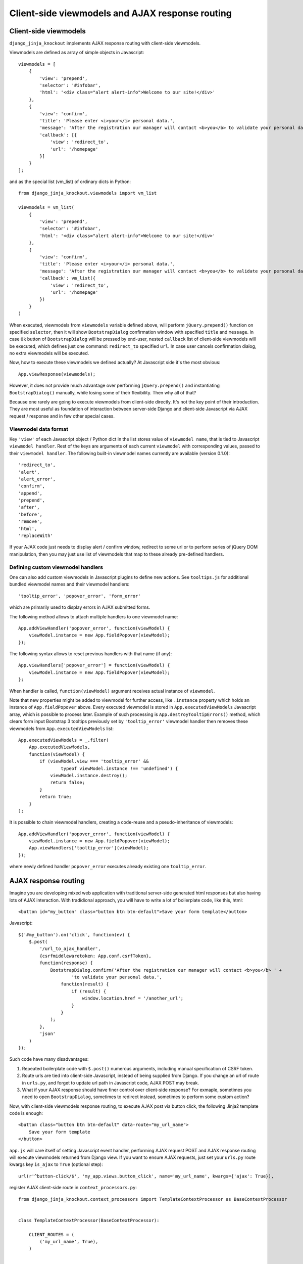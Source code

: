 =================================================
Client-side viewmodels and AJAX response routing
=================================================

Client-side viewmodels
----------------------

``django_jinja_knockout`` implements AJAX response routing with client-side viewmodels.

Viewmodels are defined as array of simple objects in Javascript::

    viewmodels = [
        {
            'view': 'prepend',
            'selector': '#infobar',
            'html': '<div class="alert alert-info">Welcome to our site!</div>'
        },
        {
            'view': 'confirm',
            'title': 'Please enter <i>your</i> personal data.',
            'message': 'After the registration our manager will contact <b>you</b> to validate your personal data.',
            'callback': [{
                'view': 'redirect_to',
                'url': '/homepage'
            }]
        }
    ];

and as the special list (vm_list) of ordinary dicts in Python::


    from django_jinja_knockout.viewmodels import vm_list

    viewmodels = vm_list(
        {
            'view': 'prepend',
            'selector': '#infobar',
            'html': '<div class="alert alert-info">Welcome to our site!</div>'
        },
        {
            'view': 'confirm',
            'title': 'Please enter <i>your</i> personal data.',
            'message': 'After the registration our manager will contact <b>you</b> to validate your personal data.',
            'callback': vm_list({
                'view': 'redirect_to',
                'url': '/homepage'
            })
        }
    )


When executed, viewmodels from ``viewmodels`` variable defined above, will perform ``jQuery.prepend()`` function on
specified ``selector``, then it will show ``BootstrapDialog`` confirmation window with specified ``title`` and
``message``. In case ``Ok`` button of ``BootstrapDialog`` will be pressed by end-user, nested ``callback`` list of
client-side viewmodels will be executed, which defines just one command: ``redirect_to`` specified ``url``. In case user
cancels confirmation dialog, no extra viewmodels will be executed.

Now, how to execute these viewmodels we defined actually? At Javascript side it's the most obvious::

    App.viewResponse(viewmodels);

However, it does not provide much advantage over performing ``jQuery.prepend()`` and instantiating ``BootstrapDialog()``
manually, while losing some of their flexibility. Then why all of that?

Because one rarely are going to execute viewmodels from client-side directly. It's not the key point of their
introduction. They are most useful as foundation of interaction between server-side Django and client-side Javascript
via AJAX request / response and in few other special cases.

Viewmodel data format
~~~~~~~~~~~~~~~~~~~~~

Key ``'view'`` of each Javascript object / Python dict in the list stores value of ``viewmodel name``, that is tied to
Javascript ``viewmodel handler``. Rest of the keys are arguments of each current ``viewmodel`` with corresponding values,
passed to their ``viewmodel handler``. The following built-in viewmodel names currently are available (version 0.1.0)::

    'redirect_to',
    'alert',
    'alert_error',
    'confirm',
    'append',
    'prepend',
    'after',
    'before',
    'remove',
    'html',
    'replaceWith'

If your AJAX code just needs to display alert / confirm window, redirect to some url or to perform series of jQuery DOM
manipulation, then you may just use list of viewmodels that map to these already pre-defined handlers.

Defining custom viewmodel handlers
~~~~~~~~~~~~~~~~~~~~~~~~~~~~~~~~~~

One can also add custom viewmodels in Javascript plugins to define new actions. See ``tooltips.js`` for additional
bundled viewmodel names and their viewmodel handlers::

    'tooltip_error', 'popover_error', 'form_error'

which are primarily used to display errors in AJAX submitted forms.

The following method allows to attach multiple handlers to one viewmodel name::

    App.addViewHandler('popover_error', function(viewModel) {
        viewModel.instance = new App.fieldPopover(viewModel);
    });

The following syntax allows to reset previous handlers with that name (if any)::

    App.viewHandlers['popover_error'] = function(viewModel) {
        viewModel.instance = new App.fieldPopover(viewModel);
    };

When handler is called, ``function(viewModel)`` argument receives actual instance of ``viewmodel``.

Note that new properties might be added to viewmodel for further access, like ``.instance`` property which holds an
instance of ``App.fieldPopover`` above. Every executed viewmodel is stored in ``App.executedViewModels`` Javascript
array, which is possible to process later. Example of such processing is ``App.destroyTooltipErrors()`` method, which
clears form input Bootstrap 3 tooltips previously set by ``'tooltip_error'`` viewmodel handler then removes these
viewmodels from ``App.executedViewModels`` list::

    App.executedViewModels = _.filter(
        App.executedViewModels,
        function(viewModel) {
            if (viewModel.view === 'tooltip_error' &&
                    typeof viewModel.instance !== 'undefined') {
                viewModel.instance.destroy();
                return false;
            }
            return true;
        }
    );

It is possible to chain viewmodel handlers, creating a code-reuse and a pseudo-inheritance of viewmodels::

    App.addViewHandler('popover_error', function(viewModel) {
        viewModel.instance = new App.fieldPopover(viewModel);
        App.viewHandlers['tooltip_error'](viewModel);
    });

where newly defined handler ``popover_error`` executes already existing one ``tooltip_error``.


AJAX response routing
---------------------

Imagine you are developing mixed web application with traditional server-side generated html responses but also
having lots of AJAX interaction. With tradidional approach, you will have to write a lot of boilerplate code, like this,
html::

    <button id="my_button" class="button btn btn-default">Save your form template</button>

Javascript::

    $('#my_button').on('click', function(ev) {
        $.post(
            '/url_to_ajax_handler',
            {csrfmiddlewaretoken: App.conf.csrfToken},
            function(response) {
                BootstrapDialog.confirm('After the registration our manager will contact <b>you</b> ' +
                        'to validate your personal data.',
                    function(result) {
                        if (result) {
                            window.location.href = '/another_url';
                        }
                    }
                );
            },
            'json'
        )
    });

Such code have many disadvantages:

1. Repeated boilerplate code with ``$.post()`` numerous arguments, including manual specification of CSRF token.
2. Route urls are tied into client-side Javascript, instead of being supplied from Django. If you change an url of
   route in ``urls.py``, and forget to update url path in Javascript code, AJAX POST may break.
3. What if your AJAX response should have finer control over client-side response? For exmaple, sometimes you need
   to open ``BootstrapDialog``, sometimes to redirect instead, sometimes to perform some custom action?

Now, with client-side viewmodels response routing, to execute AJAX post via button click, the following Jinja2 template
code is enough::

    <button class="button btn btn-default" data-route="my_url_name">
        Save your form template
    </button>

``app.js`` will care itself of setting Javascript event handler, performing AJAX request POST and AJAX response routing
will execute viewmodels returned from Django view. If you want to ensure AJAX requests, just set your ``urls.py`` route
kwargs key ``is_ajax`` to ``True`` (optional step)::

    url(r'^button-click/$', 'my_app.views.button_click', name='my_url_name', kwargs={'ajax': True}),

register AJAX client-side route in ``context_processors.py``::

    from django_jinja_knockout.context_processors import TemplateContextProcessor as BaseContextProcessor


    class TemplateContextProcessor(BaseContextProcessor):

        CLIENT_ROUTES = (
            ('my_url_name', True),
        )


    def template_context_processor(HttpRequest=None):
        return TemplateContextProcessor(HttpRequest).get_context_data()

and return the list of viewmodels in my_app/views.py::

    from django_jinja_knockout.viewmodels import vm_list

    def button_click(request):
        return vm_list({
                'view': 'confirm',
                'title': 'Please enter <i>your</i> personal data.',
                'message': 'After the registration our manager will contact <b>you</b> to validate your personal data.',
                'callback': vm_list({
                    'view': 'redirect_to',
                    'url': '/homepage'
                })
        })

that's all.

If your Django view which maps to ``'my_url_name'`` returns standard client-side viewmodels only, just like above, you
do not even have to modify a single bit of your Javascript code!

Also it is possible to set client-side bind context with the second argument of viewmodel handler::

    App.addViewHandler('set_context_title', function(viewModel, bindContext) {
        bindContext.setTitle(viewModel.title);
    });

but in last case to have instance of bind_context to be passed to viewmodel handler, one has to perform AJAX GET / POST
manually via::

    App.post('my_url_name', post_data, bind_context);

and of course Django view mapped to ``'my_url_name'`` (see :doc:`installation`) should return ``vm_list()`` instance
with one of it's elements having the key ``{'view': 'set_context_title'}`` to have the viewmodel handler above to be
actually called.

In case your AJAX POST button route contains kwargs / query parameters, you may use ``data-url`` html5 attribute
instead::

    <button class="btn btn-sm btn-success" data-url="{{
        reverseq('post_like', kwargs={'feed_id': feed.id}, query={'type': 'upvote'})
    }}">

AJAX forms processing
---------------------
``django_jinja_knockout`` includes ``bs_form()`` and ``bs_inline_formsets()`` Jinja2 macros, which generate Bootstrap3
styled Django ModelForms. Usual form generation syntax is::

    {% extends 'base_min.htm' %}
    {% from 'bs_form.htm' import bs_form with context %}

    {% block main %}

    {{ bs_form(form=form, action=url('my_url_name'), opts={
        'class': 'form_css_class',
        'title': request.view_title,
        'submit_text': 'My button'
    }) }}

    {% endblock main %}

If your class-based views extends one of the following view classes::

    django_jinja_knockout.views.FormWithInlineFormsetsMixin
    django_jinja_knockout.views.InlineCreateView
    # Next view is suitable both for updating ModelForms with inline formsets
    # as well for displaying read-only forms with forms.DisplayModelMetaclass.
    django_jinja_knockout.views.InlineDetailView

then, to have the form processed as AJAX form, you have only to add ``'is_ajax': True`` key to ``bs_form()`` /
``bs_inline_formsets()`` Jinja2 macro call::

    {{ bs_form(form=form, action=url('my_url_name'), opts={
        'class': 'form_css_class',
        'is_ajax': True,
        'title': request.view_title,
        'submit_text': 'My button'
    }) }}

AJAX response and success URL redirection will be automatically generated. Form errors will also be displayed in case
there is any. Such form will behave very similarly to usual non-AJAX submitted form with three significant advantages:

1. AJAX response saves HTTP traffic.
2. Instead of just redirecting to ``success_url``, one may perform custom actions, including displaying BootstrapDialog
   alerts and confirmations.
3. app.js also includes Bootstrap 3 progress bar when form has file inputs. So when large files are uploaded, there
   will be progress indicator updated, instead of just waiting when request completes.

At client-side both successful submission of form and form errors are handled by lists of client-side viewmodels.
At server-side (Django), the following code of ``FormWithInlineFormsetsMixin`` is used to process AJAX-submitted form
errors::

    def get_form_error_viewmodel(self, form):
        for bound_field in form:
            return {
                'view': 'form_error',
                'class': 'danger',
                'id': bound_field.auto_id,
                'messages': list((escape(message) for message in form.errors['__all__']))
            }
        return None

    def get_field_error_viewmodel(self, bound_field):
        return {
            'view': 'form_error',
            'id': bound_field.auto_id,
            'messages': list((escape(message) for message in bound_field.errors))
        }

and the following code returns success viewmodels::

    def get_success_viewmodels(self):
        # @note: Do not just remove 'redirect_to', otherwise deleted forms will not be refreshed
        # after successful submission. Use as callback for view: 'alert' or make your own view.
        return vm_list({
            'view': 'redirect_to',
            'url': self.get_success_url()
        })

``self.forms_vms`` and ``self.fields_vms`` accumulate viewmodels during ModelForm / inline formsets validation.

These can be overriden in child class, if needed.

These examples shows how to generate dynamic lists of client-side viewmodels at server-side. ``viewmodels.py``
defines methods to alter viewmodels in already existing ``vm_list()`` instances.

Non-AJAX server-side invocation of client-side viewmodels.
----------------------------------------------------------

Besides direct client-side invocation of viewmodels via ``app.js`` ``App.viewResponse()`` method, and AJAX POST /
AJAX GET invocation via AJAX response routing, there are two additional ways to execute client-side viewmodels with
server-side invocation.

Client-side viewmodels can be injected into generated HTML page and then executed when page DOM is loaded. It's
useful to prepare page / form templates which may require automated Javascript code applying, or to display
BootstrapDialog alerts / confirmations when page is just loaded. For example you can override class-based view ``get()``
method like this::

    def get(self, request, *args, **kwargs):
        onload_vm_list = to_vm_list(request.client_data)
        onload_vm_list.append({
            'view': 'confirm',
            'title': 'Please enter <i>your</i> personal data.',
            'message': 'After the registration our manager will contact <b>you</b> to validate your personal data.',
            'callback': [{
                'view': 'redirect_to',
                'url': '/homepage'
            }]
        })
        return super().get(self, request, *args, **kwargs)

The second way of server-side invocation is similar to just explained one, but it stores client-side viewmodels in
current user session, making them persistent across requests. This allows to set initial page viewmodels during POST
or during redirect to another page (for example after login redirect) then display required viewmodels::

    def set_session_viewmodels(request):
        last_message = Message.objects.last()
        # Custom viewmodel, requires App.addViewHandler('initial_views', function(viewModel) { ... }): at client-side.
        view_model = {
            'view': 'initial_views'
        }
        if last_message is not None:
            view_model['message'] = {
                'title': last_message.title,
                'text': last_message.text
            }
        session_vm_list = to_vm_list(request.session)
        idx, old_view_model = session_vm_list.find_by_kw(view='initial_views')
        if idx is not False:
            # Remove already existing 'initial_views' viewmodel, otherwise they will accumulate.
            # Normally it should not happen, but it's better to be careful.
            session_vm_list.pop(idx)
        if len(view_model.keys()) > 1:
            session_vm_list.append(view_model)

To inject client-side viewmodels on page DOM load just once::

    onload_vm_list = to_vm_list(request.client_data)
    onload_vm_list.append({...})

To inject client-side viewmodels on page DOM load persistently in user session::

    session_vm_list = to_vm_list(request.session)
    session_vm_list.append({...})

Require viewmodels handlers
---------------------------
Sometimes there are many separate Javascript source files which define different viewmodel handlers. To assure that
required external source viewmodel handlers are available, ``app.js`` provides ``App.requireViewHandlers()`` method::

    App.requireViewHandlers(['field_error', 'carousel_images']);

Nested / conditional execution of client-side viewmodels
--------------------------------------------------------
Nesting viewmodels as callbacks is available for automated conditional / event-based viewmodels execution. Example of
such approach is implementation of ``'confirm'`` viewmodel in ``app.js`` ``App.Dialog.create()``::

    var cbViewModel = this.dialogOptions.callback;
    this.dialogOptions.callback = function(result) {
        if (result) {
            App.viewResponse(cbViewModel);
        }
    }

Asynchronous execution of client-side viewmodels
------------------------------------------------

There is one drawback of the lists of viewmodels: these are not asynchronous and do not support promises by default.
In some more complex arbitrary cases (for example one need to wait some DOM loaded first, then executing viewmodels),
one may "save" viewmodels received from AJAX response, then "restore" (execute) these in required DOM event / promise
handler, ``App.saveResponse()`` saves received viewmodels::

    App.addViewHandler('popup_modal_error', function(viewModel) {
        // Save received response to execute it in the 'shown.bs.modal' event handler (see just below).
        App.saveResponse('popupModal', viewModel);
        // Open modal popup to show actual errors (received as viewModel from server-side).
        $popupModal.modal('show');
    });

    // Open modal popup.
    $popupModal.on('shown.bs.modal', function (ev) {
        // Execute viewmodels received in 'dialog_tooltip_error' viewmodel handler.
        App.loadResponse('popupModal');
    });

``App.loadResponse()`` executes previously saved viewmodels. Multiple save points might be set by calling
``App.saveResponse()``, then restored and executed by calling ``App.loadResponse()`` with different ``name`` argument
value.
